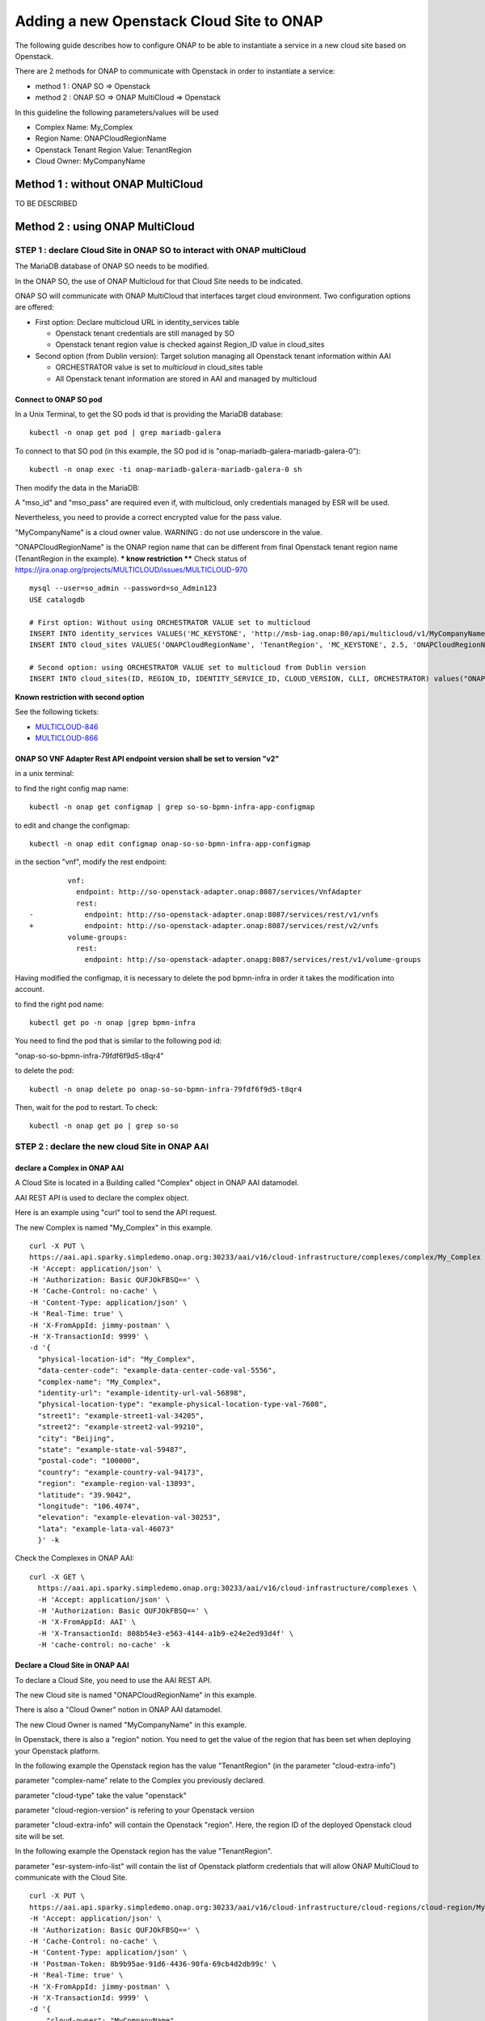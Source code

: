 .. This work is licensed under a Creative Commons Attribution 4.0
.. International License.  http://creativecommons.org/licenses/by/4.0
.. Copyright 2017 AT&T Intellectual Property.  All rights reserved.


Adding a new Openstack Cloud Site to ONAP
=========================================

The following guide describes how to configure ONAP to be able to instantiate
a service in a new cloud site based on Openstack.

There are 2 methods for ONAP to communicate with Openstack in order
to instantiate a service:

* method 1 : ONAP SO => Openstack
* method 2 : ONAP SO => ONAP MultiCloud => Openstack

In this guideline the following parameters/values will be used

* Complex Name: My_Complex
* Region Name: ONAPCloudRegionName
* Openstack Tenant Region Value: TenantRegion
* Cloud Owner: MyCompanyName


Method 1 : without ONAP MultiCloud
----------------------------------

TO BE DESCRIBED



Method 2 : using ONAP MultiCloud
--------------------------------

STEP 1 : declare Cloud Site in ONAP SO to interact with ONAP multiCloud
~~~~~~~~~~~~~~~~~~~~~~~~~~~~~~~~~~~~~~~~~~~~~~~~~~~~~~~~~~~~~~~~~~~~~~~

The MariaDB database of ONAP SO needs to be modified.

In the ONAP SO, the use of ONAP Multicloud for that Cloud Site needs to be
indicated.

ONAP SO will communicate with ONAP MultiCloud that interfaces target cloud
environment. Two configuration options are offered:

* First option: Declare multicloud URL in identity_services table

  * Openstack tenant credentials are still managed by SO
  * Openstack tenant region value is checked against Region_ID value in
    cloud_sites

* Second option (from Dublin version): Target solution managing all Openstack
  tenant information within AAI

  * ORCHESTRATOR value is set to `multicloud` in cloud_sites table
  * All Openstack tenant information are stored in AAI and managed by
    multicloud

Connect to ONAP SO pod
^^^^^^^^^^^^^^^^^^^^^^

In a Unix Terminal, to get the SO pods id that is providing
the MariaDB database:

::

  kubectl -n onap get pod | grep mariadb-galera

To connect to that SO pod
(in this example, the SO pod id is "onap-mariadb-galera-mariadb-galera-0"):

::

  kubectl -n onap exec -ti onap-mariadb-galera-mariadb-galera-0 sh

Then modify the data in the MariaDB:


A "mso_id" and "mso_pass" are required even if, with multicloud,
only credentials managed by ESR will be used.

Nevertheless, you need to provide a correct encrypted value for the pass value.

"MyCompanyName" is a cloud owner value. WARNING : do not use underscore
in the value.

"ONAPCloudRegionName" is the ONAP region name that can be different from
final Openstack tenant region name (TenantRegion in the example).
*** know restriction ****
Check status of https://jira.onap.org/projects/MULTICLOUD/issues/MULTICLOUD-970

::

  mysql --user=so_admin --password=so_Admin123
  USE catalogdb

  # First option: Without using ORCHESTRATOR VALUE set to multicloud
  INSERT INTO identity_services VALUES('MC_KEYSTONE', 'http://msb-iag.onap:80/api/multicloud/v1/MyCompanyName/ONAPCloudRegionName/identity/v2.0', 'admin', '5b6f369745f5f0e1c61da7f0656f3daf93c8030a2ea94b7964c67abdcfb49bdf2fa2266344b4caaca1eba8264d277831', 'service', 'admin', 1, 'KEYSTONE', 'USERNAME_PASSWORD', 'lastUser', '2019-07-05 10:32:00', '2019-07-05 10:32:00','PROJECT_DOMAIN_NAME','USER_DOMAIN_NAME');
  INSERT INTO cloud_sites VALUES('ONAPCloudRegionName', 'TenantRegion', 'MC_KEYSTONE', 2.5, 'ONAPCloudRegionName', NULL, NULL, NULL, 'MySelf', '2019-07-05 10:32:00', '2019-07-05 10:32:00');

  # Second option: using ORCHESTRATOR VALUE set to multicloud from Dublin version
  INSERT INTO cloud_sites(ID, REGION_ID, IDENTITY_SERVICE_ID, CLOUD_VERSION, CLLI, ORCHESTRATOR) values("ONAPCloudRegionName", "ONAPCloudRegionName", "DEFAULT_KEYSTONE", "2.5", "My_Complex", "multicloud");


**Known restriction with second option**

See the following tickets:

* `MULTICLOUD-846 <https://jira.onap.org/browse/MULTICLOUD-846>`_
* `MULTICLOUD-866 <https://jira.onap.org/browse/MULTICLOUD-866>`_

ONAP SO VNF Adapter Rest API endpoint version shall be set to version "v2"
^^^^^^^^^^^^^^^^^^^^^^^^^^^^^^^^^^^^^^^^^^^^^^^^^^^^^^^^^^^^^^^^^^^^^^^^^^

in a unix terminal:

to find the right config map name:

::

  kubectl -n onap get configmap | grep so-so-bpmn-infra-app-configmap


to edit and change the configmap:

::

  kubectl -n onap edit configmap onap-so-so-bpmn-infra-app-configmap

in the section "vnf", modify the rest endpoint:

::

           vnf:
             endpoint: http://so-openstack-adapter.onap:8087/services/VnfAdapter
             rest:
  -            endpoint: http://so-openstack-adapter.onap:8087/services/rest/v1/vnfs
  +            endpoint: http://so-openstack-adapter.onap:8087/services/rest/v2/vnfs
           volume-groups:
             rest:
               endpoint: http://so-openstack-adapter.onapg:8087/services/rest/v1/volume-groups


Having modified the configmap, it is necessary to delete the pod bpmn-infra in
order it takes the modification into account.

to find the right pod name:

::

  kubectl get po -n onap |grep bpmn-infra


You need to find the pod that is similar to the following pod id:

"onap-so-so-bpmn-infra-79fdf6f9d5-t8qr4"


to delete the pod:

::

  kubectl -n onap delete po onap-so-so-bpmn-infra-79fdf6f9d5-t8qr4


Then, wait for the pod to restart. To check:

::

  kubectl -n onap get po | grep so-so




STEP 2 : declare the new cloud Site in ONAP AAI
~~~~~~~~~~~~~~~~~~~~~~~~~~~~~~~~~~~~~~~~~~~~~~~


declare a Complex in ONAP AAI
^^^^^^^^^^^^^^^^^^^^^^^^^^^^^


A Cloud Site is located in a Building called "Complex" object
in ONAP AAI datamodel.

AAI REST API is used to declare the complex object.

Here is an example using "curl" tool to send the API request.

The new Complex is named "My_Complex" in this example.


::

  curl -X PUT \
  https://aai.api.sparky.simpledemo.onap.org:30233/aai/v16/cloud-infrastructure/complexes/complex/My_Complex \
  -H 'Accept: application/json' \
  -H 'Authorization: Basic QUFJOkFBSQ==' \
  -H 'Cache-Control: no-cache' \
  -H 'Content-Type: application/json' \
  -H 'Real-Time: true' \
  -H 'X-FromAppId: jimmy-postman' \
  -H 'X-TransactionId: 9999' \
  -d '{
    "physical-location-id": "My_Complex",
    "data-center-code": "example-data-center-code-val-5556",
    "complex-name": "My_Complex",
    "identity-url": "example-identity-url-val-56898",
    "physical-location-type": "example-physical-location-type-val-7608",
    "street1": "example-street1-val-34205",
    "street2": "example-street2-val-99210",
    "city": "Beijing",
    "state": "example-state-val-59487",
    "postal-code": "100000",
    "country": "example-country-val-94173",
    "region": "example-region-val-13893",
    "latitude": "39.9042",
    "longitude": "106.4074",
    "elevation": "example-elevation-val-30253",
    "lata": "example-lata-val-46073"
    }' -k


Check the Complexes in ONAP AAI:

::

  curl -X GET \
    https://aai.api.sparky.simpledemo.onap.org:30233/aai/v16/cloud-infrastructure/complexes \
    -H 'Accept: application/json' \
    -H 'Authorization: Basic QUFJOkFBSQ==' \
    -H 'X-FromAppId: AAI' \
    -H 'X-TransactionId: 808b54e3-e563-4144-a1b9-e24e2ed93d4f' \
    -H 'cache-control: no-cache' -k




Declare a Cloud Site in ONAP AAI
^^^^^^^^^^^^^^^^^^^^^^^^^^^^^^^^


To declare a Cloud Site, you need to use the AAI REST API.

The new Cloud site is named "ONAPCloudRegionName" in this example.

There is also a "Cloud Owner" notion in ONAP AAI datamodel.

The new Cloud Owner is named "MyCompanyName" in this example.

In Openstack, there is also a "region" notion. You need to get the value of
the region that has been set when deploying your Openstack platform.

In the following example the Openstack region has the value "TenantRegion"
(in the parameter "cloud-extra-info")

parameter "complex-name" relate to the Complex you previously declared.

parameter "cloud-type" take the value "openstack"

parameter "cloud-region-version" is refering to your Openstack version

parameter "cloud-extra-info" will contain the Openstack "region".
Here, the region ID of the deployed Openstack cloud site will be set.

In the following example the Openstack region has the value "TenantRegion".

parameter "esr-system-info-list" will contain the list of Openstack platform
credentials that will allow ONAP MultiCloud to communicate with the Cloud Site.


::

  curl -X PUT \
  https://aai.api.sparky.simpledemo.onap.org:30233/aai/v16/cloud-infrastructure/cloud-regions/cloud-region/MyCompanyName/ONAPCloudRegionName \
  -H 'Accept: application/json' \
  -H 'Authorization: Basic QUFJOkFBSQ==' \
  -H 'Cache-Control: no-cache' \
  -H 'Content-Type: application/json' \
  -H 'Postman-Token: 8b9b95ae-91d6-4436-90fa-69cb4d2db99c' \
  -H 'Real-Time: true' \
  -H 'X-FromAppId: jimmy-postman' \
  -H 'X-TransactionId: 9999' \
  -d '{
      "cloud-owner": "MyCompanyName",
      "cloud-region-id": "ONAPCloudRegionName",
      "cloud-type": "openstack",
      "owner-defined-type": "N/A",
      "cloud-region-version": "pike",
      "complex-name": "My_Complex",
      "cloud-zone": "CloudZone",
      "sriov-automation": false,
      "identity-url": "WillBeUpdatedByMultiCloud",
      "cloud-extra-info":"{\"openstack-region-id\":\"TenantRegion\"}",
      "esr-system-info-list": {
          "esr-system-info": [
              {
              "esr-system-info-id": "<random UUID, e.g. 5c85ce1f-aa78-4ebf-8d6f-4b62773e9bde>",
              "service-url": "http://<your openstack keystone endpoint, e.g. http://10.12.25.2:5000/v3>",
              "user-name": "<your openstack user>",
              "password": "<your openstack password>",
              "system-type": "VIM",
              "ssl-insecure": false,
              "cloud-domain": "Default",
              "default-tenant": "<your openstack project name>",
              "system-status": "active"
              }
          ]
        }
      }' -k

In this example, the cloud-region-version is set to `pike` that is the
Openstack pike version.

* Multicloud pike plugin is claimed to support Openstack pike
* It is possible but not guaranteed to support other Openstack version
  (e.g. rocky) since no testing has been done by multicloud project on all
  other Openstack versions.
* Whatever the Openstack version is tested against, if the cause of a bug roots
  in Openstack pike source code, this bug shall be reported.
* `starlingx` is another possible version value for Openstack clouds.

Associate Cloud site to a Complex in ONAP AAI:

::

  curl -X PUT \
    https://aai.api.sparky.simpledemo.onap.org:30233/aai/v16/cloud-infrastructure/cloud-regions/cloud-region/MyCompanyName/ONAPCloudRegionName/relationship-list/relationship \
    -H 'Accept: application/json' \
    -H 'Authorization: Basic QUFJOkFBSQ==' \
    -H 'Content-Type: application/json' \
    -H 'X-FromAppId: AAI' \
    -H 'X-TransactionId: 808b54e3-e563-4144-a1b9-e24e2ed93d4f' \
    -H 'cache-control: no-cache' \
    -d '{
      "related-to": "complex",
      "related-link": "/aai/v16/cloud-infrastructure/complexes/complex/My_Complex",
      "relationship-data": [
          {
          "relationship-key": "complex.physical-location-id",
          "relationship-value": "My_Complex"
          }
          ]
      }' -k


Check the Cloud Site creation in ONAP AAI:

::

  curl -X GET \
    https://aai.api.sparky.simpledemo.onap.org:30233/aai/v16/cloud-infrastructure/cloud-regions \
    -H 'Accept: application/json' \
    -H 'Authorization: Basic QUFJOkFBSQ==' \
    -H 'X-FromAppId: AAI' \
    -H 'X-TransactionId: 808b54e3-e563-4144-a1b9-e24e2ed93d4f' \
    -H 'cache-control: no-cache' -k



STEP 3 : Register the Cloud Site in ONAP Multicloud
~~~~~~~~~~~~~~~~~~~~~~~~~~~~~~~~~~~~~~~~~~~~~~~~~~~

::

  curl -X POST \
  https://msb.api.discovery.simpledemo.onap.org:30283/api/multicloud/v1/MyCompanyName/ONAPCloudRegionName/registry \
  -H 'Accept: application/json' \
  -H 'Cache-Control: no-cache' \
  -H 'Content-Type: application/json' \


check registration:

::

  curl -X GET \
  https://aai.api.sparky.simpledemo.onap.org:30233/aai/v16/cloud-infrastructure/cloud-regions/cloud-region/MyCompanyName/ONAPCloudRegionName?depth=all \
  -H 'Accept: application/json' \
  -H 'Authorization: Basic QUFJOkFBSQ==' \
  -H 'Cache-Control: no-cache' \
  -H 'Content-Type: application/json' \
  -H 'Real-Time: true' \
  -H 'X-FromAppId: jimmy-postman' \
  -H 'X-TransactionId: 9999' -k

The registration is successfull if at least, the field `identity-url` is
updated with the multicloud http url. In addition, all the cloud information
are loaded in AAI (Flavors, images, etc) but only

* if ORCHESTRATOR value is set to `multicloud` in cloud_sites database table
* and if the Openstack cloud is configured to support only keystone v2 or v3
  having the version set in the service url. Multicloud pike and starlingx
  plugins do not support an Openstack cloud that exposes both v2 and v3.

::

  openstack endpoint list --service keystone
  +----------------------------------+-----------+--------------+--------------+---------+-----------+-----------------------------------+
  | ID                               | Region    | Service Name | Service Type | Enabled | Interface | URL                               |
  +----------------------------------+-----------+--------------+--------------+---------+-----------+-----------------------------------+
  | 53c0016ad22144b2883b3a9487206a4b | RegionOne | keystone     | identity     | True    | public    | https://specific_url:5000/v3      |
  | 85a7a334353a4b028d8005a454b6578f | RegionOne | keystone     | identity     | True    | admin     | http://10.x.x.9:35357/v3          |
  | 8d5274cd66884ec7b0e3edd965a53f69 | RegionOne | keystone     | identity     | True    | internal  | http://10.x.x.9:5000/v3           |
  +----------------------------------+-----------+--------------+--------------+---------+-----------+-----------------------------------+
